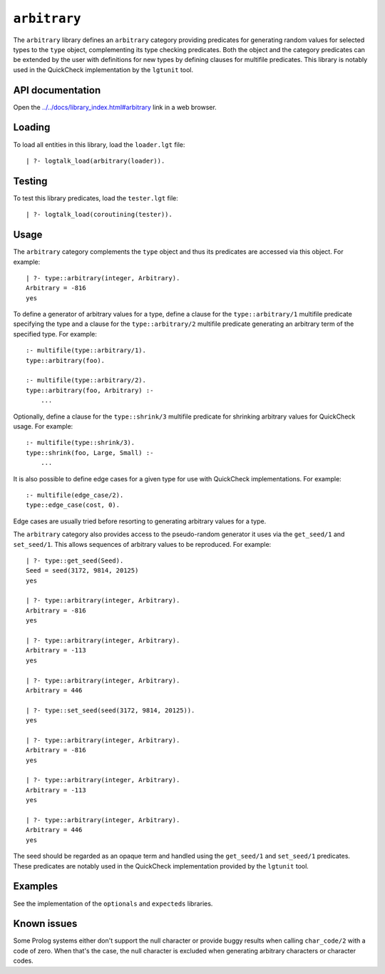 ``arbitrary``
=============

The ``arbitrary`` library defines an ``arbitrary`` category providing
predicates for generating random values for selected types to the
``type`` object, complementing its type checking predicates. Both the
object and the category predicates can be extended by the user with
definitions for new types by defining clauses for multifile predicates.
This library is notably used in the QuickCheck implementation by the
``lgtunit`` tool.

API documentation
-----------------

Open the
`../../docs/library_index.html#arbitrary <../../docs/library_index.html#arbitrary>`__
link in a web browser.

Loading
-------

To load all entities in this library, load the ``loader.lgt`` file:

::

   | ?- logtalk_load(arbitrary(loader)).

Testing
-------

To test this library predicates, load the ``tester.lgt`` file:

::

   | ?- logtalk_load(coroutining(tester)).

Usage
-----

The ``arbitrary`` category complements the ``type`` object and thus its
predicates are accessed via this object. For example:

::

   | ?- type::arbitrary(integer, Arbitrary).
   Arbitrary = -816
   yes

To define a generator of arbitrary values for a type, define a clause
for the ``type::arbitrary/1`` multifile predicate specifying the type
and a clause for the ``type::arbitrary/2`` multifile predicate
generating an arbitrary term of the specified type. For example:

::

   :- multifile(type::arbitrary/1).
   type::arbitrary(foo).

   :- multifile(type::arbitrary/2).
   type::arbitrary(foo, Arbitrary) :-
       ...

Optionally, define a clause for the ``type::shrink/3`` multifile
predicate for shrinking arbitrary values for QuickCheck usage. For
example:

::

   :- multifile(type::shrink/3).
   type::shrink(foo, Large, Small) :-
       ...

It is also possible to define edge cases for a given type for use with
QuickCheck implementations. For example:

::

   :- multifile(edge_case/2).
   type::edge_case(cost, 0).

Edge cases are usually tried before resorting to generating arbitrary
values for a type.

The ``arbitrary`` category also provides access to the pseudo-random
generator it uses via the ``get_seed/1`` and ``set_seed/1``. This allows
sequences of arbitrary values to be reproduced. For example:

::

   | ?- type::get_seed(Seed).
   Seed = seed(3172, 9814, 20125)
   yes

   | ?- type::arbitrary(integer, Arbitrary).
   Arbitrary = -816
   yes

   | ?- type::arbitrary(integer, Arbitrary).
   Arbitrary = -113
   yes

   | ?- type::arbitrary(integer, Arbitrary).
   Arbitrary = 446

   | ?- type::set_seed(seed(3172, 9814, 20125)).
   yes

   | ?- type::arbitrary(integer, Arbitrary).
   Arbitrary = -816
   yes

   | ?- type::arbitrary(integer, Arbitrary).
   Arbitrary = -113
   yes

   | ?- type::arbitrary(integer, Arbitrary).
   Arbitrary = 446
   yes

The seed should be regarded as an opaque term and handled using the
``get_seed/1`` and ``set_seed/1`` predicates. These predicates are
notably used in the QuickCheck implementation provided by the
``lgtunit`` tool.

Examples
--------

See the implementation of the ``optionals`` and ``expecteds`` libraries.

Known issues
------------

Some Prolog systems either don't support the null character or provide
buggy results when calling ``char_code/2`` with a code of zero. When
that's the case, the null character is excluded when generating
arbitrary characters or character codes.
